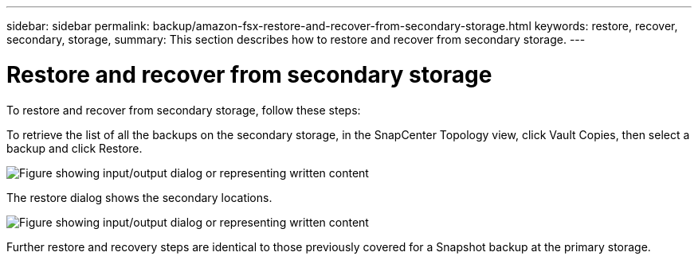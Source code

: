 ---
sidebar: sidebar
permalink: backup/amazon-fsx-restore-and-recover-from-secondary-storage.html
keywords: restore, recover, secondary, storage,
summary: This section describes how to restore and recover from secondary storage.
---

= Restore and recover from secondary storage
:hardbreaks:
:nofooter:
:icons: font
:linkattrs:
:imagesdir: ../media/

//
// This file was created with NDAC Version 2.0 (August 17, 2020)
//
// 2022-05-13 09:40:18.381849
//

[.lead]
To restore and recover from secondary storage, follow these steps:

To retrieve the list of all the backups on the secondary storage, in the SnapCenter Topology view, click Vault Copies, then select a backup and click Restore.

image:amazon-fsx-image92.png["Figure showing input/output dialog or representing written content"]

The restore dialog shows the secondary locations.

image:amazon-fsx-image93.png["Figure showing input/output dialog or representing written content"]

Further restore and recovery steps are identical to those previously covered for a Snapshot backup at the primary storage.

